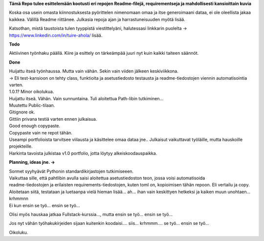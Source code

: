 **Tämä Repo tulee esittelemään kootusti eri repojen Readme-filejä, requirementseja ja mahdollisesti kansioittain kuvia**

Koska osa usein omasta kiinnostuksesta pyörittelen nimenomaan omaa ja itse generoimaani dataa, ei ole oleellista jakaa kaikkea. 
Välillä Readme riittänee. Julkasia repoja ajan ja harrastuneisuuden myötä lisää.

Katsothan, mistä taustoista tulen tyyppistä viestittelyäni, halutessasi linkkarin puolelta -> https://www.linkedin.com/in/tuire-ahola/ lisää.

**Todo**

Aktiivinen työnhaku päällä. Kiire ja esittely on tärkeämpää juuri nyt kuin kaikki taiteen säännöt.


**Done**

| Huijattu itseä työnhaussa. Mutta vain vähän. Sekin vain viiden jälkeen keskiviikkona.
| -> Eli test-kansioon on tehty class, funktioita ja asetustiedosto testausta ja readme-tiedostojen viennin automatisointia varten.
| 1.0.1? Minor oikolukua.
| Huijattu itseä. Vähän. Vain sunnuntaina. Tuli aloitettua Path-libin tutkiminen...
| Muutettu Public-tilaan.
| Gitignore ok.
| Gittiin privana testiä varten ennen julkaisua.
| Good enough copypaste.
| Copypaste vain ne repot tähän.
| Useampi portfolioista tarvitsee viilausta ja käsittelee omaa dataa jne.. Julkaisut vaikuttavat työläille, mutta hauskoille projekteille.
| Harkinta tavoista julkistaa v1.0 portfolio, jotta löytyy alkeiskoodauspaikka.

**Planning, ideas jne. ->**

| Sormet syyhyävät Pythonin standardikirjastojen tutkimiseeen. 
| Vaikuttaa sille, että pahtlibin avulla saisi aloitettua asetustiedoston teon, jossa voisi automatisoida
| readme-tiedostojen ja erilaisten requirements-tiedostojen, kuten toml on, kopioimisen tähän repoon. Eli vertailu ja copy.
| Aloitetaan siitä, testataan ja luetaanpa vielä hieman lisää... ah... ihan vain keskittyen hetkeksi ja kaiken muun unohtaen... krhmmnn
| Ei kun ensin se työ... ensin se työ...

Olisi myös hauskaa jatkaa Fullstack-kurssia..., mutta ensin se työ... ensin se työ...

Jos nyt vähän työhakukirjeiden sijaan kuitenkin koodaisi.... siis... krhmmm.... se työ... ensin se työ...

Oikoluku.
